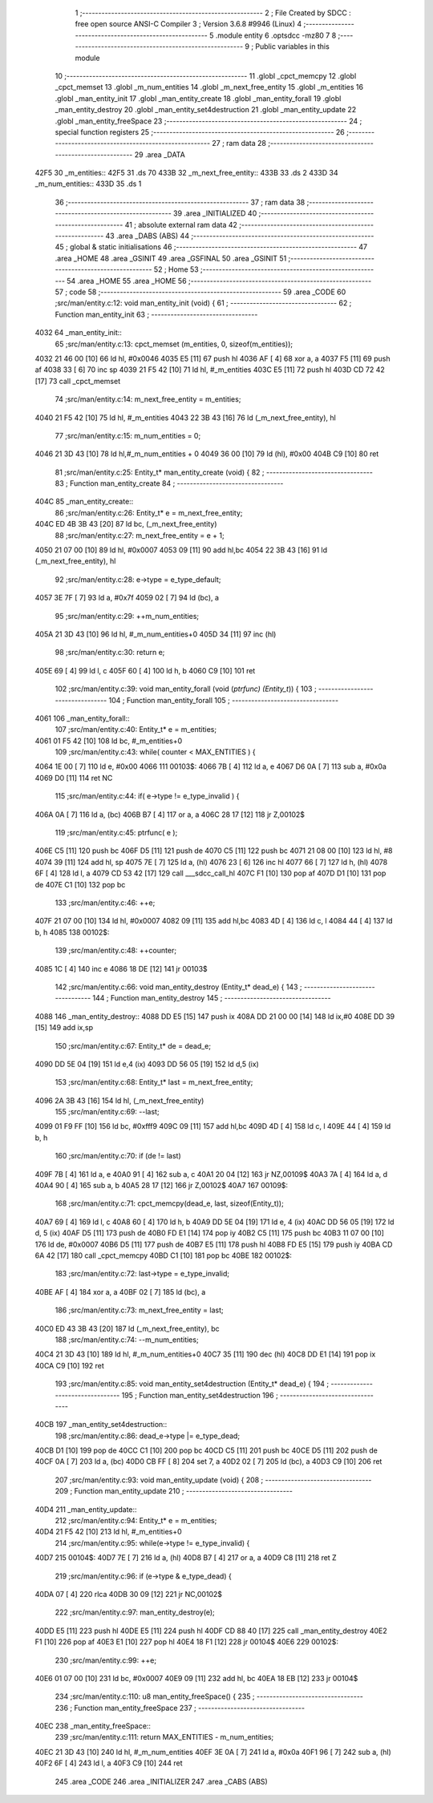                               1 ;--------------------------------------------------------
                              2 ; File Created by SDCC : free open source ANSI-C Compiler
                              3 ; Version 3.6.8 #9946 (Linux)
                              4 ;--------------------------------------------------------
                              5 	.module entity
                              6 	.optsdcc -mz80
                              7 	
                              8 ;--------------------------------------------------------
                              9 ; Public variables in this module
                             10 ;--------------------------------------------------------
                             11 	.globl _cpct_memcpy
                             12 	.globl _cpct_memset
                             13 	.globl _m_num_entities
                             14 	.globl _m_next_free_entity
                             15 	.globl _m_entities
                             16 	.globl _man_entity_init
                             17 	.globl _man_entity_create
                             18 	.globl _man_entity_forall
                             19 	.globl _man_entity_destroy
                             20 	.globl _man_entity_set4destruction
                             21 	.globl _man_entity_update
                             22 	.globl _man_entity_freeSpace
                             23 ;--------------------------------------------------------
                             24 ; special function registers
                             25 ;--------------------------------------------------------
                             26 ;--------------------------------------------------------
                             27 ; ram data
                             28 ;--------------------------------------------------------
                             29 	.area _DATA
   42F5                      30 _m_entities::
   42F5                      31 	.ds 70
   433B                      32 _m_next_free_entity::
   433B                      33 	.ds 2
   433D                      34 _m_num_entities::
   433D                      35 	.ds 1
                             36 ;--------------------------------------------------------
                             37 ; ram data
                             38 ;--------------------------------------------------------
                             39 	.area _INITIALIZED
                             40 ;--------------------------------------------------------
                             41 ; absolute external ram data
                             42 ;--------------------------------------------------------
                             43 	.area _DABS (ABS)
                             44 ;--------------------------------------------------------
                             45 ; global & static initialisations
                             46 ;--------------------------------------------------------
                             47 	.area _HOME
                             48 	.area _GSINIT
                             49 	.area _GSFINAL
                             50 	.area _GSINIT
                             51 ;--------------------------------------------------------
                             52 ; Home
                             53 ;--------------------------------------------------------
                             54 	.area _HOME
                             55 	.area _HOME
                             56 ;--------------------------------------------------------
                             57 ; code
                             58 ;--------------------------------------------------------
                             59 	.area _CODE
                             60 ;src/man/entity.c:12: void man_entity_init (void) {
                             61 ;	---------------------------------
                             62 ; Function man_entity_init
                             63 ; ---------------------------------
   4032                      64 _man_entity_init::
                             65 ;src/man/entity.c:13: cpct_memset (m_entities, 0, sizeof(m_entities));
   4032 21 46 00      [10]   66 	ld	hl, #0x0046
   4035 E5            [11]   67 	push	hl
   4036 AF            [ 4]   68 	xor	a, a
   4037 F5            [11]   69 	push	af
   4038 33            [ 6]   70 	inc	sp
   4039 21 F5 42      [10]   71 	ld	hl, #_m_entities
   403C E5            [11]   72 	push	hl
   403D CD 72 42      [17]   73 	call	_cpct_memset
                             74 ;src/man/entity.c:14: m_next_free_entity = m_entities;
   4040 21 F5 42      [10]   75 	ld	hl, #_m_entities
   4043 22 3B 43      [16]   76 	ld	(_m_next_free_entity), hl
                             77 ;src/man/entity.c:15: m_num_entities = 0;
   4046 21 3D 43      [10]   78 	ld	hl,#_m_num_entities + 0
   4049 36 00         [10]   79 	ld	(hl), #0x00
   404B C9            [10]   80 	ret
                             81 ;src/man/entity.c:25: Entity_t* man_entity_create (void) {
                             82 ;	---------------------------------
                             83 ; Function man_entity_create
                             84 ; ---------------------------------
   404C                      85 _man_entity_create::
                             86 ;src/man/entity.c:26: Entity_t* e = m_next_free_entity;
   404C ED 4B 3B 43   [20]   87 	ld	bc, (_m_next_free_entity)
                             88 ;src/man/entity.c:27: m_next_free_entity = e + 1;
   4050 21 07 00      [10]   89 	ld	hl, #0x0007
   4053 09            [11]   90 	add	hl,bc
   4054 22 3B 43      [16]   91 	ld	(_m_next_free_entity), hl
                             92 ;src/man/entity.c:28: e->type = e_type_default;
   4057 3E 7F         [ 7]   93 	ld	a, #0x7f
   4059 02            [ 7]   94 	ld	(bc), a
                             95 ;src/man/entity.c:29: ++m_num_entities;
   405A 21 3D 43      [10]   96 	ld	hl, #_m_num_entities+0
   405D 34            [11]   97 	inc	(hl)
                             98 ;src/man/entity.c:30: return e;
   405E 69            [ 4]   99 	ld	l, c
   405F 60            [ 4]  100 	ld	h, b
   4060 C9            [10]  101 	ret
                            102 ;src/man/entity.c:39: void man_entity_forall (void (*ptrfunc) (Entity_t*)) {
                            103 ;	---------------------------------
                            104 ; Function man_entity_forall
                            105 ; ---------------------------------
   4061                     106 _man_entity_forall::
                            107 ;src/man/entity.c:40: Entity_t* e = m_entities;
   4061 01 F5 42      [10]  108 	ld	bc, #_m_entities+0
                            109 ;src/man/entity.c:43: while( counter < MAX_ENTITIES ) {
   4064 1E 00         [ 7]  110 	ld	e, #0x00
   4066                     111 00103$:
   4066 7B            [ 4]  112 	ld	a, e
   4067 D6 0A         [ 7]  113 	sub	a, #0x0a
   4069 D0            [11]  114 	ret	NC
                            115 ;src/man/entity.c:44: if( e->type != e_type_invalid ) {
   406A 0A            [ 7]  116 	ld	a, (bc)
   406B B7            [ 4]  117 	or	a, a
   406C 28 17         [12]  118 	jr	Z,00102$
                            119 ;src/man/entity.c:45: ptrfunc( e );
   406E C5            [11]  120 	push	bc
   406F D5            [11]  121 	push	de
   4070 C5            [11]  122 	push	bc
   4071 21 08 00      [10]  123 	ld	hl, #8
   4074 39            [11]  124 	add	hl, sp
   4075 7E            [ 7]  125 	ld	a, (hl)
   4076 23            [ 6]  126 	inc	hl
   4077 66            [ 7]  127 	ld	h, (hl)
   4078 6F            [ 4]  128 	ld	l, a
   4079 CD 53 42      [17]  129 	call	___sdcc_call_hl
   407C F1            [10]  130 	pop	af
   407D D1            [10]  131 	pop	de
   407E C1            [10]  132 	pop	bc
                            133 ;src/man/entity.c:46: ++e;
   407F 21 07 00      [10]  134 	ld	hl, #0x0007
   4082 09            [11]  135 	add	hl,bc
   4083 4D            [ 4]  136 	ld	c, l
   4084 44            [ 4]  137 	ld	b, h
   4085                     138 00102$:
                            139 ;src/man/entity.c:48: ++counter;
   4085 1C            [ 4]  140 	inc	e
   4086 18 DE         [12]  141 	jr	00103$
                            142 ;src/man/entity.c:66: void man_entity_destroy (Entity_t* dead_e) {
                            143 ;	---------------------------------
                            144 ; Function man_entity_destroy
                            145 ; ---------------------------------
   4088                     146 _man_entity_destroy::
   4088 DD E5         [15]  147 	push	ix
   408A DD 21 00 00   [14]  148 	ld	ix,#0
   408E DD 39         [15]  149 	add	ix,sp
                            150 ;src/man/entity.c:67: Entity_t* de = dead_e;
   4090 DD 5E 04      [19]  151 	ld	e,4 (ix)
   4093 DD 56 05      [19]  152 	ld	d,5 (ix)
                            153 ;src/man/entity.c:68: Entity_t* last = m_next_free_entity;
   4096 2A 3B 43      [16]  154 	ld	hl, (_m_next_free_entity)
                            155 ;src/man/entity.c:69: --last;
   4099 01 F9 FF      [10]  156 	ld	bc, #0xfff9
   409C 09            [11]  157 	add	hl,bc
   409D 4D            [ 4]  158 	ld	c, l
   409E 44            [ 4]  159 	ld	b, h
                            160 ;src/man/entity.c:70: if (de != last) 
   409F 7B            [ 4]  161 	ld	a, e
   40A0 91            [ 4]  162 	sub	a, c
   40A1 20 04         [12]  163 	jr	NZ,00109$
   40A3 7A            [ 4]  164 	ld	a, d
   40A4 90            [ 4]  165 	sub	a, b
   40A5 28 17         [12]  166 	jr	Z,00102$
   40A7                     167 00109$:
                            168 ;src/man/entity.c:71: cpct_memcpy(dead_e, last, sizeof(Entity_t));
   40A7 69            [ 4]  169 	ld	l, c
   40A8 60            [ 4]  170 	ld	h, b
   40A9 DD 5E 04      [19]  171 	ld	e, 4 (ix)
   40AC DD 56 05      [19]  172 	ld	d, 5 (ix)
   40AF D5            [11]  173 	push	de
   40B0 FD E1         [14]  174 	pop	iy
   40B2 C5            [11]  175 	push	bc
   40B3 11 07 00      [10]  176 	ld	de, #0x0007
   40B6 D5            [11]  177 	push	de
   40B7 E5            [11]  178 	push	hl
   40B8 FD E5         [15]  179 	push	iy
   40BA CD 6A 42      [17]  180 	call	_cpct_memcpy
   40BD C1            [10]  181 	pop	bc
   40BE                     182 00102$:
                            183 ;src/man/entity.c:72: last->type = e_type_invalid;
   40BE AF            [ 4]  184 	xor	a, a
   40BF 02            [ 7]  185 	ld	(bc), a
                            186 ;src/man/entity.c:73: m_next_free_entity = last;
   40C0 ED 43 3B 43   [20]  187 	ld	(_m_next_free_entity), bc
                            188 ;src/man/entity.c:74: --m_num_entities;
   40C4 21 3D 43      [10]  189 	ld	hl, #_m_num_entities+0
   40C7 35            [11]  190 	dec	(hl)
   40C8 DD E1         [14]  191 	pop	ix
   40CA C9            [10]  192 	ret
                            193 ;src/man/entity.c:85: void man_entity_set4destruction (Entity_t* dead_e) {
                            194 ;	---------------------------------
                            195 ; Function man_entity_set4destruction
                            196 ; ---------------------------------
   40CB                     197 _man_entity_set4destruction::
                            198 ;src/man/entity.c:86: dead_e->type |= e_type_dead;
   40CB D1            [10]  199 	pop	de
   40CC C1            [10]  200 	pop	bc
   40CD C5            [11]  201 	push	bc
   40CE D5            [11]  202 	push	de
   40CF 0A            [ 7]  203 	ld	a, (bc)
   40D0 CB FF         [ 8]  204 	set	7, a
   40D2 02            [ 7]  205 	ld	(bc), a
   40D3 C9            [10]  206 	ret
                            207 ;src/man/entity.c:93: void man_entity_update (void) {
                            208 ;	---------------------------------
                            209 ; Function man_entity_update
                            210 ; ---------------------------------
   40D4                     211 _man_entity_update::
                            212 ;src/man/entity.c:94: Entity_t* e = m_entities;
   40D4 21 F5 42      [10]  213 	ld	hl, #_m_entities+0
                            214 ;src/man/entity.c:95: while(e->type != e_type_invalid) {
   40D7                     215 00104$:
   40D7 7E            [ 7]  216 	ld	a, (hl)
   40D8 B7            [ 4]  217 	or	a, a
   40D9 C8            [11]  218 	ret	Z
                            219 ;src/man/entity.c:96: if (e->type & e_type_dead) {
   40DA 07            [ 4]  220 	rlca
   40DB 30 09         [12]  221 	jr	NC,00102$
                            222 ;src/man/entity.c:97: man_entity_destroy(e);
   40DD E5            [11]  223 	push	hl
   40DE E5            [11]  224 	push	hl
   40DF CD 88 40      [17]  225 	call	_man_entity_destroy
   40E2 F1            [10]  226 	pop	af
   40E3 E1            [10]  227 	pop	hl
   40E4 18 F1         [12]  228 	jr	00104$
   40E6                     229 00102$:
                            230 ;src/man/entity.c:99: ++e;
   40E6 01 07 00      [10]  231 	ld	bc, #0x0007
   40E9 09            [11]  232 	add	hl, bc
   40EA 18 EB         [12]  233 	jr	00104$
                            234 ;src/man/entity.c:110: u8 man_entity_freeSpace() {
                            235 ;	---------------------------------
                            236 ; Function man_entity_freeSpace
                            237 ; ---------------------------------
   40EC                     238 _man_entity_freeSpace::
                            239 ;src/man/entity.c:111: return MAX_ENTITIES - m_num_entities;
   40EC 21 3D 43      [10]  240 	ld	hl, #_m_num_entities
   40EF 3E 0A         [ 7]  241 	ld	a, #0x0a
   40F1 96            [ 7]  242 	sub	a, (hl)
   40F2 6F            [ 4]  243 	ld	l, a
   40F3 C9            [10]  244 	ret
                            245 	.area _CODE
                            246 	.area _INITIALIZER
                            247 	.area _CABS (ABS)
